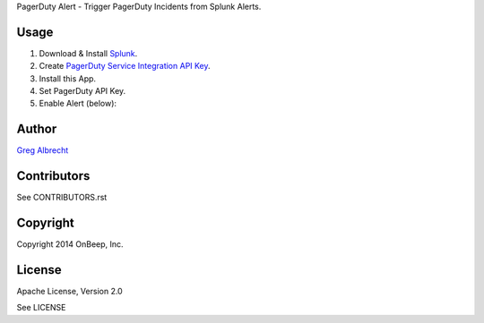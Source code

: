 PagerDuty Alert - Trigger PagerDuty Incidents from Splunk Alerts.

Usage
=====
1. Download & Install `Splunk <http://www.splunk.com/download>`_.
2. Create `PagerDuty Service Integration API Key`_.
3. Install this App.
4. Set PagerDuty API Key.
5. Enable Alert (below):

.. image:: http://dl.dropbox.com/u/4036736/Screenshots/j_i~.png
   :alt: alert

.. _`PagerDuty Service Integration API Key`: http://developer.pagerduty.com/documentation/integration/events


Author
======
`Greg Albrecht <https://github.com/ampledata>`_


Contributors
============
See CONTRIBUTORS.rst


Copyright
=========
Copyright 2014 OnBeep, Inc.


License
=======
Apache License, Version 2.0

See LICENSE
